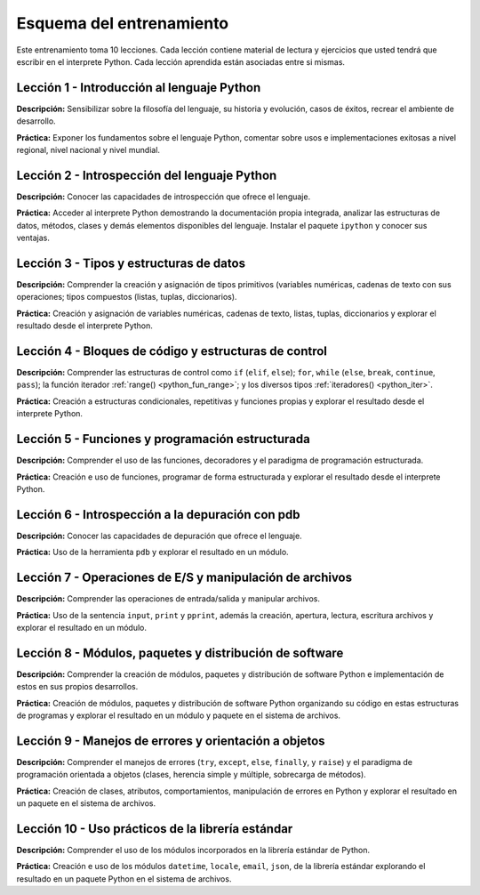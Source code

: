 .. -*- coding: utf-8 -*-


.. _esquema_entrenamiento:

Esquema del entrenamiento
=========================

Este entrenamiento toma 10 lecciones. Cada lección contiene material de lectura
y ejercicios que usted tendrá que escribir en el interprete Python. Cada lección
aprendida están asociadas entre si mismas.


.. _esquema_entrenamiento_leccion1:

Lección 1 - Introducción al lenguaje Python
-------------------------------------------

**Descripción:** Sensibilizar sobre la filosofía del lenguaje, su historia y evolución,
casos de éxitos, recrear el ambiente de desarrollo.

**Práctica:** Exponer los fundamentos sobre el lenguaje Python, comentar sobre usos e
implementaciones exitosas a nivel regional, nivel nacional y nivel mundial.


.. _esquema_entrenamiento_leccion2:

Lección 2 - Introspección del lenguaje Python
---------------------------------------------

**Descripción:** Conocer las capacidades de introspección que ofrece el lenguaje.

**Práctica:** Acceder al interprete Python demostrando la documentación propia integrada,
analizar las estructuras de datos, métodos, clases y demás elementos disponibles del
lenguaje. Instalar el paquete ``ipython`` y conocer sus ventajas.


.. _esquema_entrenamiento_leccion3:

Lección 3 - Tipos y estructuras de datos
----------------------------------------

**Descripción:** Comprender la creación y asignación de tipos primitivos (variables
numéricas, cadenas de texto con sus operaciones; tipos compuestos (listas, tuplas,
diccionarios).

**Práctica:** Creación y asignación de variables numéricas, cadenas de
texto, listas, tuplas, diccionarios y explorar el resultado desde el interprete Python.


.. _esquema_entrenamiento_leccion4:

Lección 4 - Bloques de código y estructuras de control
------------------------------------------------------

**Descripción:** Comprender las estructuras de control como ``if`` (``elif``, ``else``);
``for``, ``while`` (``else``, ``break``, ``continue``, ``pass``); la función iterador
:ref:`range() <python_fun_range>`; y los diversos tipos :ref:`iteradores() <python_iter>`.

**Práctica:** Creación a estructuras condicionales, repetitivas y funciones
propias y explorar el resultado desde el interprete Python.


.. _esquema_entrenamiento_leccion5:

Lección 5 - Funciones y programación estructurada
-------------------------------------------------

**Descripción:** Comprender el uso de las funciones, decoradores y el paradigma de
programación estructurada.

**Práctica:** Creación e uso de funciones, programar de forma estructurada y
explorar el resultado desde el interprete Python.


.. _esquema_entrenamiento_leccion6:

Lección 6 - Introspección a la depuración con pdb
-------------------------------------------------

**Descripción:** Conocer las capacidades de depuración que ofrece el lenguaje.

**Práctica:** Uso de la herramienta ``pdb`` y explorar el resultado en un módulo.


.. _esquema_entrenamiento_leccion7:

Lección 7 - Operaciones de E/S y manipulación de archivos
---------------------------------------------------------

**Descripción:** Comprender las operaciones de entrada/salida y manipular archivos.

**Práctica:** Uso de la sentencia ``input``, ``print`` y ``pprint``, además la creación,
apertura, lectura, escritura archivos y explorar el resultado en un módulo.


.. _esquema_entrenamiento_leccion8:

Lección 8 - Módulos, paquetes y distribución de software
--------------------------------------------------------

**Descripción:** Comprender la creación de módulos, paquetes y distribución de
software Python e implementación de estos en sus propios desarrollos.

**Práctica:** Creación de módulos, paquetes y distribución de software
Python organizando su código en estas estructuras de programas y explorar el
resultado en un módulo y paquete en el sistema de archivos.


.. _esquema_entrenamiento_leccion9:

Lección 9 - Manejos de errores y orientación a objetos
------------------------------------------------------

**Descripción:** Comprender el manejos de errores (``try``, ``except``, ``else``,
``finally``, y ``raise``) y el paradigma de programación orientada a objetos (clases,
herencia simple y múltiple, sobrecarga de métodos).

**Práctica:** Creación de clases, atributos, comportamientos, manipulación de errores
en Python y explorar el resultado en un paquete en el sistema de archivos.


.. _esquema_entrenamiento_leccion10:

Lección 10 - Uso prácticos de la librería estándar
--------------------------------------------------

**Descripción:** Comprender el uso de los módulos incorporados en la librería estándar
de Python.

**Práctica:** Creación e uso de los módulos ``datetime``, ``locale``, ``email``, ``json``, de la
librería estándar explorando el resultado en un paquete Python en el sistema de
archivos.
